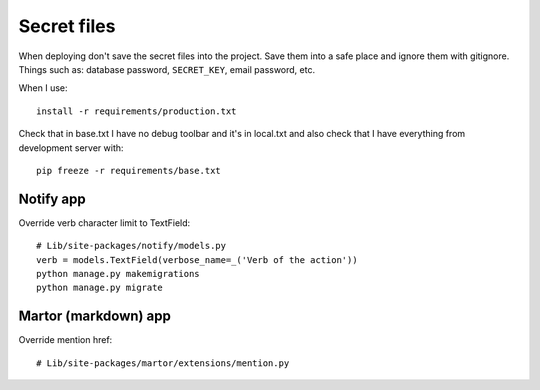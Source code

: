 ============
Secret files
============
| When deploying don't save the secret files into the project. Save them into a safe place and ignore them with gitignore. Things such as: database password, ``SECRET_KEY``, email password, etc.

When I use::

    install -r requirements/production.txt

Check that in base.txt I have no debug toolbar and it's in local.txt and also check that I have everything from development server with::

    pip freeze -r requirements/base.txt

Notify app
----------
Override verb character limit to TextField::

    # Lib/site-packages/notify/models.py
    verb = models.TextField(verbose_name=_('Verb of the action'))
    python manage.py makemigrations
    python manage.py migrate

Martor (markdown) app
---------------------
Override mention href::

     # Lib/site-packages/martor/extensions/mention.py

